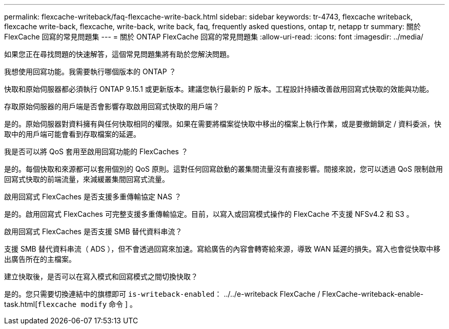 ---
permalink: flexcache-writeback/faq-flexcache-write-back.html 
sidebar: sidebar 
keywords: tr-4743, flexcache writeback, flexcache write-back, flexcache, write-back, write back, faq, frequently asked questions, ontap tr, netapp tr 
summary: 關於 FlexCache 回寫的常見問題集 
---
= 關於 ONTAP FlexCache 回寫的常見問題集
:allow-uri-read: 
:icons: font
:imagesdir: ../media/


[role="lead"]
如果您正在尋找問題的快速解答，這個常見問題集將有助於您解決問題。

.我想使用回寫功能。我需要執行哪個版本的 ONTAP ？
快取和原始伺服器都必須執行 ONTAP 9.15.1 或更新版本。建議您執行最新的 P 版本。工程設計持續改善啟用回寫式快取的效能與功能。

.存取原始伺服器的用戶端是否會影響存取啟用回寫式快取的用戶端？
是的。原始伺服器對資料擁有與任何快取相同的權限。如果在需要將檔案從快取中移出的檔案上執行作業，或是要撤銷鎖定 / 資料委派，快取中的用戶端可能會看到存取檔案的延遲。

.我是否可以將 QoS 套用至啟用回寫功能的 FlexCaches ？
是的。每個快取和來源都可以套用個別的 QoS 原則。這對任何回寫啟動的叢集間流量沒有直接影響。間接來說，您可以透過 QoS 限制啟用回寫式快取的前端流量，來減緩叢集間回寫式流量。

.啟用回寫式 FlexCaches 是否支援多重傳輸協定 NAS ？
是的。啟用回寫式 FlexCaches 可完整支援多重傳輸協定。目前，以寫入或回寫模式操作的 FlexCache 不支援 NFSv4.2 和 S3 。

.啟用回寫式 FlexCaches 是否支援 SMB 替代資料串流？
支援 SMB 替代資料串流（ ADS ），但不會透過回寫來加速。寫給廣告的內容會轉寄給來源，導致 WAN 延遲的損失。寫入也會從快取中移出廣告所在的主檔案。

.建立快取後，是否可以在寫入模式和回寫模式之間切換快取？
是的。您只需要切換連結中的旗標即可 `is-writeback-enabled`： ../../e-writeback FlexCache / FlexCache-writeback-enable-task.html[`flexcache modify` 命令 ] 。
